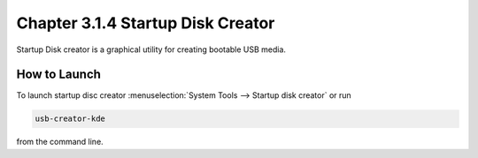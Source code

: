 Chapter 3.1.4 Startup Disk Creator
==================================

Startup Disk creator is a graphical utility for creating bootable USB media.

How to Launch
-------------
To launch startup disc creator :menuselection:`System Tools --> Startup disk creator` or run 

.. code::

  usb-creator-kde

from the command line.
